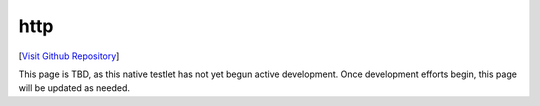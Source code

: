 http
================================

[`Visit Github Repository <https://github.com/toddproject/todd-nativetestlet-portknock>`_]

This page is TBD, as this native testlet has not yet begun active development. Once development efforts begin, this page will be updated as needed.
